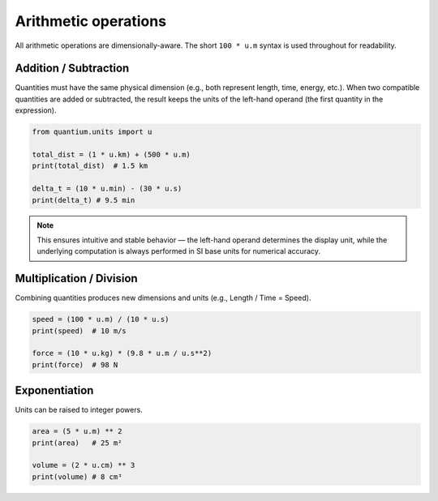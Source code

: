 Arithmetic operations
=====================

All arithmetic operations are dimensionally-aware. The short ``100 * u.m``
syntax is used throughout for readability.

Addition / Subtraction
----------------------

Quantities must have the same physical dimension (e.g., both represent length, time, energy, etc.).
When two compatible quantities are added or subtracted, the result keeps the units of the left-hand operand (the first quantity in the expression).

.. code-block:: python

   from quantium.units import u

   total_dist = (1 * u.km) + (500 * u.m)
   print(total_dist)  # 1.5 km

   delta_t = (10 * u.min) - (30 * u.s)
   print(delta_t) # 9.5 min

.. note::

    This ensures intuitive and stable behavior — the left-hand operand determines the display unit,
    while the underlying computation is always performed in SI base units for numerical accuracy.

Multiplication / Division
-------------------------

Combining quantities produces new dimensions and units (e.g., Length / Time = Speed).

.. code-block:: python

   speed = (100 * u.m) / (10 * u.s)
   print(speed)  # 10 m/s

   force = (10 * u.kg) * (9.8 * u.m / u.s**2)
   print(force)  # 98 N

Exponentiation
--------------

Units can be raised to integer powers.

.. code-block:: python

   area = (5 * u.m) ** 2
   print(area)   # 25 m²

   volume = (2 * u.cm) ** 3
   print(volume) # 8 cm³
